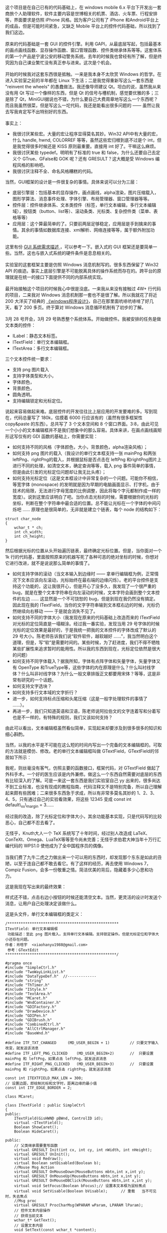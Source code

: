  这个项目是在自己已有的代码基础上，在  windows mobile
6.x 平台下开发出一套商旅个人助理软件，软件主要内容是世博相关的机票、酒店、火车票、行程安排等，界面要求是仿照 iPhone 风格。因为客户公司有了 iPhone 和Android平台上的成品，但是可能时间紧急，又缺乏 Mobile 平台上的控件代码基础，所以找到了我们这边。\\
\\
原来的代码基础是一套 GUI 的控件引擎。利用 GAPI，从最底层写起，包括最基本的画点画线函数、显存操作函数、窗口管理函数、控件类继承体系等等。这套体系的第一个产品是宁波公安的移动警务系统。去年的时候我也曾经有所了解，但是终究因为自己课业繁忙没有真正参与进来。这次是个机会。\\
\\
开始的时候我对这套东西很是抵触。一来是我本身不太欣赏 Windows 的哲学。在进入实验室之前的半年都在 Linux 下生活；二是我觉得重新写这么一套东西是  "reinvent
the
wheels" 的愚蠢做法。我还像导师建议 Qt。坦白的说，虽然我从来没有用 Qt 写过一个像样的东西，但是 Qt 的信号与槽机制，感觉要优雅的多；三是除了 Qt，MiniGUI据说也不错，为什么要自己大费周章地写这么一个东西呢？而且我虽然很菜，但是写这么一坨代码，我还是能看出很多问题的  ------ 虽然让我去写我肯定写不出特别好的东西。\\
\\
事实上：

- 我很讨厌某些宏。大量的宏让程序显得莫名其妙。Win32
   API中有大量的宏，什么  handle, hwnd,
   COLORREF 等等，虽然这些宏归根到底不过是个 int，但是我觉得很多时候还是 KISS 原则最重要。直接用 int 好了。干嘛这么麻烦。
- 我很讨厌某些 typedef。明明有了标准的 true 和 false，为什么还要自己去定义个 GTrue、GFalse和 GOK 呢？还有 GRESULT？这大概是受 Windows 编程风格的影响吧。
- 我很讨厌注释不全、命名风格糟糕的代码。

当然，GUI框架的设计是一件很复杂的事情。具体来说可以分为三层：

- 底层引擎层：包括基本的显存操作，画点画线，alpha渲染，图片压缩载入，图形学算法、消息事件处理、字体引擎、布局管理器、窗口管理器等等。
- 控件层：控件继承体系、文本类控件（标签，单行文本编辑，多行文本编辑域），按钮类（button、list等）、滚动条类、光标类、复杂控件类（菜单、表格等等）
- 应用层：这个算最简单的了。只要前两层足够稳定，应用层是手到擒来的事情。其余的事情如数据库连接、xml解析、网络连接等等，属于额外附加功能。

这里有份  [[http://www.linuxgraphics.cn/gui/gui_req.html][GUI 系统需求描述 ]]，可以参考一下。嵌入式的 GUI 框架还是要简单一些。当然，这也与嵌入式系统的硬件条件是息息相关的。\\
\\
实验室的这套框架主要是仿照 Windows 消息机制写的。很多东西保留了 Win32
API 的痕迹。事实上底层引擎是不可能脱离具体的操作系统而存在的。跨平台的原理就是在统一的接口下面提供不同的内部系统实现。\\
\\
最开始接触这个项目的时候我心中很是没底。一来我从来没有接触过 4W+ 行代码的项目，二来我对 Windows 消息机制那一套也不是很了解。所以我就花了将近 200 大洋买了经典的 [[http://book.douban.com/subject/1088168/][《windows程序设计》]]，自己在那里面吭哧吭哧啃了好几天，看了 200 多页。终于算对 Windows 消息循环机制有了初步的了解。\\
\\
3月 28 号开会，3月 29 号熟悉整个系统体系。开始做控件。我被安排的任务是做文本类的控件：

- ILabel：静态文本标签。
- ITextField：单行文本编辑框。
- ITextArea：多行文本编辑框。

三个文本控件统一要求：

- 支持 png 图片载入  
-  支持字体类型和大小，
- 字体颜色，
- 背景颜色，
- 圆角透明。
- 支持编辑锁定和光标定位。

说起来容易做起来难。底层控件的开发往往比上层应用的开发要难的多。写到现在，代码总量写了 180k，估摸着 6000 行应该有的（虽然有很多框架性  copy&paste 的东西）。总共写了 3 个文本空间和 8 个窗口界面。3:8，由此可见一个小小的文本编辑框并不是我们想象中的那么容易。具体来讲，在画点画线画矩形这写仅有的 GDI 函数的基础上，你需要实现：

- 如何支持不同的风格（字体颜色，大小，背景颜色，alpha渲染风格）；
- 如何支持 png 图片的载入（我设计的单行文本框支持一张 mainPng 和两张 leftPng、rightPng的载入，并根据鼠标是否点击在 leftPng 和rightPng图片上进行不同的处理，如清空文本，确定查询等等，载入 png 事件简单的事情，但是由此引发的光标定位问题却让我无比头疼）；
- 如何支持光标定位（这是文本框设计中非常复杂的一个问题。可能你不相信，等宽字体  (monospace) 的发明就是因为早期的电脑画面显示、打字机，由于技术的局限，无法进行字母宽度的比例调整，因此将每个字元都制作成一样的宽度）。说到这里应该明白了吧。当你点击光标的时候，需要根据你的光标的坐标，判断在整个字符串中最合适的位置。总不能让光标在一个字体的中间闪烁吧  ...... 原理也是很简单的，无非就是建立个链表，每个 node 的结构如下： 

#+BEGIN_SRC C++
    struct char_node
    {
        wchar_t * ch;
        int ch_width;
        int ch_height;
    }
#+END_SRC

        然后根据光标的位置从头开始遍历链表，最终确定光标位置。但是，当你面对一个 1k 行的代码基，里面按照原来的机器写死了各种可恶的绝对坐标的时候，你想对 
 它进行改进，就不是说说那么简单的事情了。

- 如何支持字体的滚动（当文本输入到边缘时  ------ 拿单行编辑框为例，正常情况下文本应该向左滚动，光标始终在最右端的边缘闪烁）。老的平台控件是支持这个功能的，这让我很开心，但是开心了没多久，我发现了一个很严重的 bug，就是在整个文本字符串在向左滚动的时候，文本字符会画到整个文本控件的左边  ...... 这显然是一个不可饶恕的 bug，但是到现在我仍然没有搞定。因此现在我的 ITextField，当你的文字字符串输到文本框右边的时候，光标仍然继续向右移动  ------ 于是就会消失不见了。
- 如何支持不同的字体大小（我发现在原来的代码基础上改造而来的 ITextField 对光标的定位简直是一塌糊涂。经过我一番实验，发现当用 29 号字体的时候光标的定位效果是最好的，于是我统一把我的文本控件的字体改成了默认的 29 号大小。陈老师告诉我们说“软件软件，越软越好 ......”，我当然明白这个道理，但是，写“软”是需要时间的。某些时候，为了赶进度，我们不得不牺牲某些扩展性来追求暂时的能用性。所以我的东西到现在，光标定位依然是很大的问题）
- 如何支持不同字体载入？据我所知，字体有点阵字体和矢量字体，矢量字体又有 OpenType 和TrueType等，这些字体的内在原理是什么？什么叫衬线字体？什么叫非衬线字体？为什么一般文章排版正文都要用宋体？等等，这是非常有研究的一个话题。
- 如何支持文字选块？
- 如何支持多行文本域的文字折行？
- 进一步，如何支持标点压缩和头尾压缩（这是一般字处理软件的事情了 ......）。
- 再进一步，我们只知道英语和汉语，陈老师说阿拉伯文的文字连着写和分着写也是不一样的，有特殊的规则，我们又该如何支持？

由此可以看出，文本编辑框虽然看似简单，实现起来却要涉及到很多很多的知识和细心斟酌。

当然，以我的水平是不可能在这么短的时间内写出一个完备的文本编辑框的。可取的方法就是模仿、修改。老的单行文本编辑框叫做 GTextField，GTextField的邻居如下所示：\\
[[/user_files/cnlox/Image/screenshots/class_gtextfield.png]]

我呢，则丝毫没有客气，仿照主要的函数接口，框架代码，对 GTextField 做起了外科手术。一个好的医生应该是内外兼修。做这么一个东西自然需要对底层的东西有比较深入的了解。可是一来这一套东西是我们实验室自己 yy 出来的，很多尚达不到工业标准，也没有现成的教程指南，代码注释又不是特别完备，所以自己理解起来颇有些困难；二来很多东西急于求成，所以有非常多莫名其妙的 1、2、3、4、5，只有通过自己的实验看效果，将这些 12345 变成  const
int default\_xx\_margin = 3......

 经过我的改造，除了光标定位和字体大小，其余功能基本实现，只是代码写的比较恶心，自己都不忍去看了。

无怪乎，Knuth大人一个 TeX 系统写了十年时间，经过别人改造成 LaTeX、ConTeXt、Omega、LuaTeX等等至今尚未完善；无怪乎求伯君大神当年十万行汇编代码的  WPS1.0 使他成为了全中国程序员的偶像。\\
\\
当我们费了九牛二虎之力做出来一个可以用的东西时，却发现那个东东是如此的丑陋，以至于连自己都不敢去看它。有了这样的经历，再去使用 Windows
7，Compiz
Fusion，会多一份敬重之情。简洁优美的背后，隐藏着多少心思和功力。

这是我现在写出来的最终效果：

[[/user_files/cnlox/Image/screenshots/ITextField.png]]

样式还不错，点击右边小按钮的时候还能清空文本。当然，更灵活的设计时发送个消息，让用户自己处理决定该做什么。

这是头文件，单行文本编辑框的类定义： 

#+BEGIN_SRC C++
    /**************************************************
    ITextField: 单行文本编辑框 
     功能描述：至此 png 图片载入。支持单行文本编辑。支持锁定操作。但是光标定位和字体大小还存在问题。
    作者：肖晗宇  <xiaohanyu1988@gmail.com>
     参考：GTextEdit
    **************************************************/

    #pragma once
    #include "SimpleCtrl.h"
    #include "TwoWayLinkList.h"
    #include "DataTypeDef.h"  //-------------
    #include "string"
    #include "ThTimer.h"
    #include "IStyle.h"
    #include "TextArea.h"
    #include "MCaret.h"
    #include "WndContainer.h"
    #include "GDIFactory.h"
    #include "DrawDevice.h"
    #include "GDIPen.h"
    #include "GDIBrush.h"
    #include "CombinedCtrl.h"
    #include "AllCtrlManager.h"
    #include "BaseWnd.h"

    #define ITF_TXT_CHANGED     (MD_USER_BEGIN + 1)         // 只要文字输入改变，就发送该消息  
    #define ITF_LEFT_PNG_CLICKED    (MD_USER_BEGIN+2)       //  只要设置 mainPng 和 leftPng，如果点击 leftPng，就发送该消息  
    #define ITF_RIGHT_PNG_CLICKED   (MD_USER_BEGIN+3)       //  只要设置 mainPng 和 rightPng，如果点击 rightPng，就发送该消息  

    const int ITEXTFIELD_MAX_LEN = 300;
    // 设置边距，即绘制光标和文字时，距离边缘的最小值  
    const int ITF_EDGE_BORDER = 2;

    class MCaret;

    class ITextField : public SimpleCtrl
    {
    public:
        ITextField(GisHWND pBWnd, ControlID id);
        virtual ~ITextField();
        Boolean ShowCaret();
        Boolean HideCaret();

    public:
        // 父类继承需要重写函数  
        virtual GRESULT Init(int cx, int cy, int nWidth, int nHeight);
        virtual GRESULT UnInit();
        virtual void Redraw();
        virtual Boolean setDisabled(Boolean b);
        //Mouse Msg Action
        virtual GRESULT OnMouseDown(MouseButtons mbtn,int x,int y);
        virtual GRESULT OnMouseUp(MouseButtons mbtn,int x,int y);
        virtual GRESULT OnMouseDBClick(MouseButtons mbtn,int x,int y);
        virtual void SetFocus(Boolean bFocus);// 设置本文本框为鼠标焦点  
        virtual void SetVisable(Boolean bVisable);      // 重载   当不可见时，失去焦点  
        //Msg proc
        virtual GRESULT ProcCharMsg(WPARAM wParam, LPARAM lParam);
        // 控件文本内容操作  
        // 获得当前文本  
        wchar_t* GetText();
        // 设置文本内容  
        void SetText(const wchar_t *content);
        // 清空文本内容  
        Boolean ResetText();
        static void CALLBACK DoTimer(UINT uTimerID,DWORD dwUser,DWORD dw);
    public:
        bool getCharVisable();  // 输出文本框字符是否可见  
        bool setCharVisable(bool p);// 设置文本框字符是否可见  
        void SetAutoOpenSip(bool p);// 设置是否自动打开键盘  
    protected:
        // 根据传入的  x,y 判断在字符串中的具体位置 
        //x,y，在控件中的相对坐标  
        int GetPosInString(int x,int y);
        // 通过字符序号活得光标偏移位置长度  
        int GetCaretFromCharIndex(int nCharIndex);  
        // 获取当前整个字符串的长度  
        int GetStringLength();

        //pos: 在 m_szText中的位置  
        Boolean InsertCharInString(wchar_t cdata,int pos);
        Boolean DeleteCharInString(int pos, wchar_t* pCharOut);
        ThTimer m_Timer;    // 光标显示定时器  

    public:
        IStyle GetStyle();
        void SetStyle(wchar_t* fontType, COLORREF fontColor, int iMode, int fontSize, UINT textAlignment, COLORREF bgColor, int alpha, bool round);
        Boolean ResetStyle();
        
        virtual GRESULT SetPngImage(wchar_t* main_png, wchar_t* left_png = NULL, wchar_t * right_png=NULL);
        GRESULT SetEditable(bool editable);

    private:
        bool isCharVisable;     // 决定文本框字符是否可见的变量，值为 true，则输入的字符都可见，
        //值为 false，则输入的字符均显示为  * 号，一般用来输入密码使用  
        MCaret* m_pCaret;
        
        // 保存文本框字符内容的数组，容量有限，依据  ITEXTFIELD_MAX_LEN 的值来决定容量  
        wchar_t m_szText[ITEXTFIELD_MAX_LEN];
        // 根据输入的字符串长度来填充适量的  * 号，这个变量就是一串  * 号的首地址  
        wchar_t s_szText[ITEXTFIELD_MAX_LEN];
        
        // 字符串显示开始位置  
        GRect m_rcText;
        
        // 字符串链表，因为不仅要保存字符本身，还要保存字符的显示宽度等信息，因此需要用到链表存储  
        TwoWayLinkList m_CharList;
        
        // 当前光标对应的字符串中的字符位置  
        int m_nCurCharPos;
        // 当前字符串的字符总数  
        int m_nCharNum;
        bool m_bAutoOpenSip;
        
        bool i_tfEditable;                  //  是否可编辑  
        
    protected:
        IStyle i_tfStyle;                   //  控制 textfield 的文字风格  
        enum
        {
            i_mainPng = 0,
            i_leftPng,
            i_rightPng,
            StateCount
        };
        
        GImage  i_tfArrPng[StateCount];             // textfield 目前支持三张 png 图片  
        Boolean i_tfSetMainImg;             //  是否设置  mainPng?
        Boolean i_tfSetLeftImg;             //  是否设置  leftPng?
        Boolean i_tfSetRightImg;            //  是否设置  rightPng?
        //HFONT i_tfFont;               //  保存控件的字体信息，用于光标定位和字体大小  
    };
#+END_SRC

 多行文本域的设计还要复杂一点。所以这个控件至今有很多的 bug，有非常多的改进之处。

除了控件层开发，到现在为止我还写了行程业务的 8 个窗口页面。在写的过程中思考了很久“如何把软件写软的问题”。但是由于没有系统了解过设计模式，对 C++ 强大的继承用的又不熟，因此现在无法做出自我满意的总结。

还打算总结下这一个月来用 VS2008 及相关软件的一些小技巧。毕竟磨刀不误砍柴工。

水平有限、敬请批评指正。 
